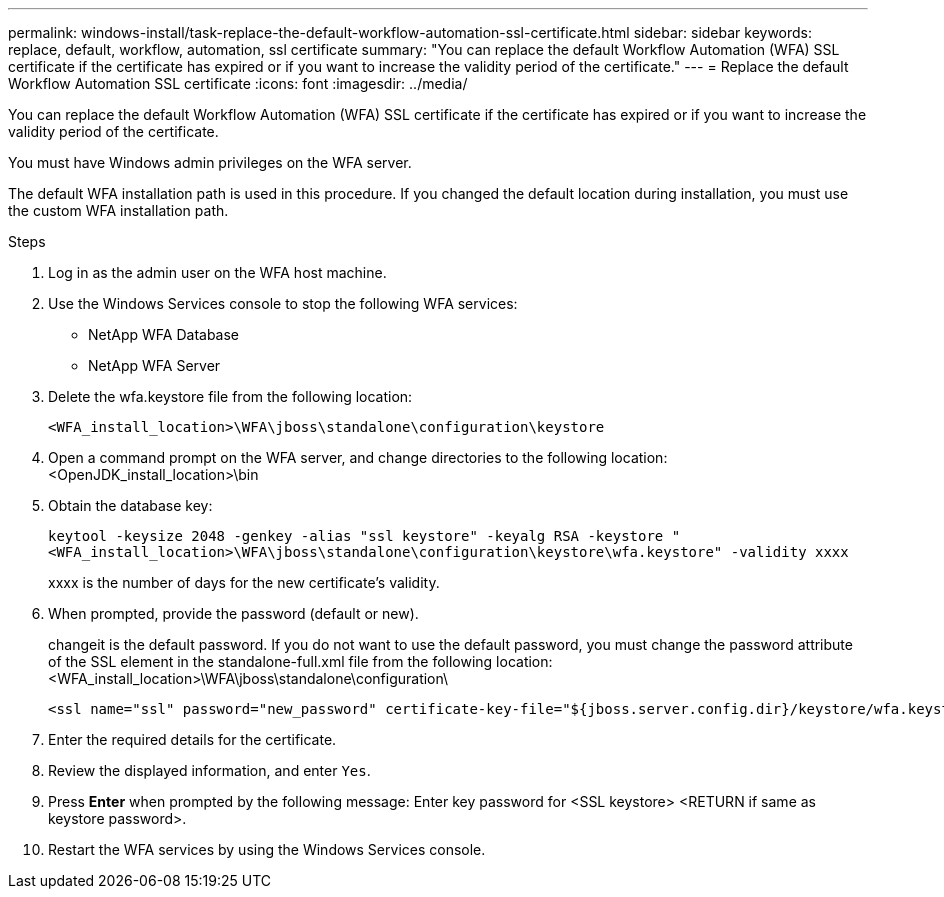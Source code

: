 ---
permalink: windows-install/task-replace-the-default-workflow-automation-ssl-certificate.html
sidebar: sidebar
keywords: replace, default, workflow, automation, ssl certificate
summary: "You can replace the default Workflow Automation (WFA) SSL certificate if the certificate has expired or if you want to increase the validity period of the certificate."
---
= Replace the default Workflow Automation SSL certificate
:icons: font
:imagesdir: ../media/

[.lead]
You can replace the default Workflow Automation (WFA) SSL certificate if the certificate has expired or if you want to increase the validity period of the certificate.

You must have Windows admin privileges on the WFA server.

The default WFA installation path is used in this procedure. If you changed the default location during installation, you must use the custom WFA installation path.

.Steps
. Log in as the admin user on the WFA host machine.
. Use the Windows Services console to stop the following WFA services:
 ** NetApp WFA Database
 ** NetApp WFA Server
. Delete the wfa.keystore file from the following location:
+
`<WFA_install_location>\WFA\jboss\standalone\configuration\keystore`
. Open a command prompt on the WFA server, and change directories to the following location:<OpenJDK_install_location>\bin
. Obtain the database key:
+
`keytool -keysize 2048 -genkey -alias "ssl keystore" -keyalg RSA -keystore "<WFA_install_location>\WFA\jboss\standalone\configuration\keystore\wfa.keystore" -validity xxxx`
+
xxxx is the number of days for the new certificate's validity.

. When prompted, provide the password (default or new).
+
changeit is the default password. If you do not want to use the default password, you must change the password attribute of the SSL element in the standalone-full.xml file from the following location: <WFA_install_location>\WFA\jboss\standalone\configuration\
+
----
<ssl name="ssl" password="new_password" certificate-key-file="${jboss.server.config.dir}/keystore/wfa.keystore"
----

. Enter the required details for the certificate.
. Review the displayed information, and enter `Yes`.
. Press *Enter* when prompted by the following message: Enter key password for <SSL keystore> <RETURN if same as keystore password>.
. Restart the WFA services by using the Windows Services console.

